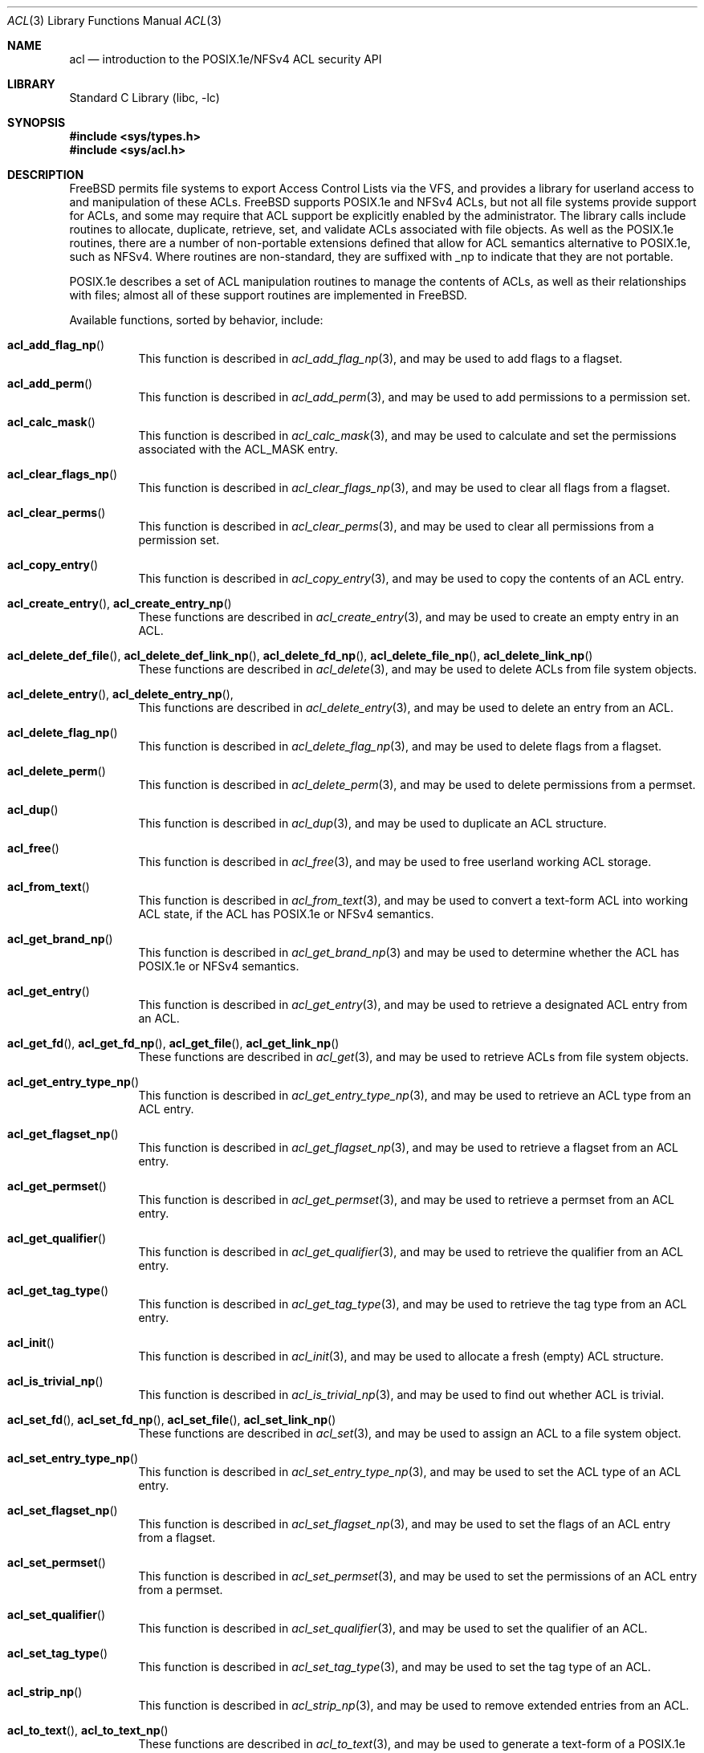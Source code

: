 .\"-
.\" Copyright (c) 2000, 2001, 2002 Robert N. M. Watson
.\" All rights reserved.
.\"
.\" This software was developed by Robert Watson for the TrustedBSD Project.
.\"
.\" Redistribution and use in source and binary forms, with or without
.\" modification, are permitted provided that the following conditions
.\" are met:
.\" 1. Redistributions of source code must retain the above copyright
.\"    notice, this list of conditions and the following disclaimer.
.\" 2. Redistributions in binary form must reproduce the above copyright
.\"    notice, this list of conditions and the following disclaimer in the
.\"    documentation and/or other materials provided with the distribution.
.\"
.\" THIS SOFTWARE IS PROVIDED BY THE AUTHOR AND CONTRIBUTORS ``AS IS'' AND
.\" ANY EXPRESS OR IMPLIED WARRANTIES, INCLUDING, BUT NOT LIMITED TO, THE
.\" IMPLIED WARRANTIES OF MERCHANTABILITY AND FITNESS FOR A PARTICULAR PURPOSE
.\" ARE DISCLAIMED.  IN NO EVENT SHALL THE AUTHOR OR CONTRIBUTORS BE LIABLE
.\" FOR ANY DIRECT, INDIRECT, INCIDENTAL, SPECIAL, EXEMPLARY, OR CONSEQUENTIAL
.\" DAMAGES (INCLUDING, BUT NOT LIMITED TO, PROCUREMENT OF SUBSTITUTE GOODS
.\" OR SERVICES; LOSS OF USE, DATA, OR PROFITS; OR BUSINESS INTERRUPTION)
.\" HOWEVER CAUSED AND ON ANY THEORY OF LIABILITY, WHETHER IN CONTRACT, STRICT
.\" LIABILITY, OR TORT (INCLUDING NEGLIGENCE OR OTHERWISE) ARISING IN ANY WAY
.\" OUT OF THE USE OF THIS SOFTWARE, EVEN IF ADVISED OF THE POSSIBILITY OF
.\" SUCH DAMAGE.
.\"
.\" $FreeBSD: stable/11/lib/libc/posix1e/acl.3 296196 2016-02-29 16:52:06Z trasz $
.\"
.Dd October 30, 2014
.Dt ACL 3
.Os
.Sh NAME
.Nm acl
.Nd introduction to the POSIX.1e/NFSv4 ACL security API
.Sh LIBRARY
.Lb libc
.Sh SYNOPSIS
.In sys/types.h
.In sys/acl.h
.Sh DESCRIPTION
.Fx
permits file systems to export Access Control Lists via the VFS, and
provides a library for userland access to and manipulation of these ACLs.
.Fx
supports POSIX.1e and NFSv4 ACLs, but
not all file systems provide support for ACLs, and some may require that
ACL support be explicitly enabled by the administrator.
The library calls include routines to allocate, duplicate, retrieve, set,
and validate ACLs associated with file objects.
As well as the POSIX.1e routines, there are a number of non-portable
extensions defined that allow for ACL semantics alternative to
POSIX.1e, such as NFSv4.
Where routines are non-standard, they are suffixed with _np to indicate that
they are not portable.
.Pp
POSIX.1e describes a set of ACL manipulation routines to manage the
contents of ACLs, as well as their relationships with files; almost
all of these support routines are implemented in
.Fx .
.Pp
Available functions, sorted by behavior, include:
.Bl -tag -width indent
.It Fn acl_add_flag_np
This function is described in
.Xr acl_add_flag_np 3 ,
and may be used to add flags to a flagset.
.It Fn acl_add_perm
This function is described in
.Xr acl_add_perm 3 ,
and may be used to add permissions to a permission set.
.It Fn acl_calc_mask
This function is described in
.Xr acl_calc_mask 3 ,
and may be used to calculate and set the permissions associated with
the
.Dv ACL_MASK
entry.
.It Fn acl_clear_flags_np
This function is described in
.Xr acl_clear_flags_np 3 ,
and may be used to clear all flags from a flagset.
.It Fn acl_clear_perms
This function is described in
.Xr acl_clear_perms 3 ,
and may be used to clear all permissions from a permission set.
.It Fn acl_copy_entry
This function is described in
.Xr acl_copy_entry 3 ,
and may be used to copy the contents of an ACL entry.
.It Xo
.Fn acl_create_entry ,
.Fn acl_create_entry_np
.Xc
These functions are described in
.Xr acl_create_entry 3 ,
and may be used to create an empty entry in an ACL.
.It Xo
.Fn acl_delete_def_file ,
.Fn acl_delete_def_link_np ,
.Fn acl_delete_fd_np ,
.Fn acl_delete_file_np ,
.Fn acl_delete_link_np
.Xc
These functions are described in
.Xr acl_delete 3 ,
and may be used to delete ACLs from file system objects.
.It Xo
.Fn acl_delete_entry ,
.Fn acl_delete_entry_np ,
.Xc
This functions are described in
.Xr acl_delete_entry 3 ,
and may be used to delete an entry from an ACL.
.It Fn acl_delete_flag_np
This function is described in
.Xr acl_delete_flag_np 3 ,
and may be used to delete flags from a flagset.
.It Fn acl_delete_perm
This function is described in
.Xr acl_delete_perm 3 ,
and may be used to delete permissions from a permset.
.It Fn acl_dup
This function is described in
.Xr acl_dup 3 ,
and may be used to duplicate an ACL structure.
.It Fn acl_free
This function is described in
.Xr acl_free 3 ,
and may be used to free userland working ACL storage.
.It Fn acl_from_text
This function is described in
.Xr acl_from_text 3 ,
and may be used to convert a text-form ACL into working ACL state, if
the ACL has POSIX.1e or NFSv4 semantics.
.It Fn acl_get_brand_np
This function is described in
.Xr acl_get_brand_np 3
and may be used to determine whether the ACL has POSIX.1e or NFSv4 semantics.
.It Fn acl_get_entry
This function is described in
.Xr acl_get_entry 3 ,
and may be used to retrieve a designated ACL entry from an ACL.
.It Xo
.Fn acl_get_fd ,
.Fn acl_get_fd_np ,
.Fn acl_get_file ,
.Fn acl_get_link_np
.Xc
These functions are described in
.Xr acl_get 3 ,
and may be used to retrieve ACLs from file system objects.
.It Fn acl_get_entry_type_np
This function is described in
.Xr acl_get_entry_type_np 3 ,
and may be used to retrieve an ACL type from an ACL entry.
.It Fn acl_get_flagset_np
This function is described in
.Xr acl_get_flagset_np 3 ,
and may be used to retrieve a flagset from an ACL entry.
.It Fn acl_get_permset
This function is described in
.Xr acl_get_permset 3 ,
and may be used to retrieve a permset from an ACL entry.
.It Fn acl_get_qualifier
This function is described in
.Xr acl_get_qualifier 3 ,
and may be used to retrieve the qualifier from an ACL entry.
.It Fn acl_get_tag_type
This function is described in
.Xr acl_get_tag_type 3 ,
and may be used to retrieve the tag type from an ACL entry.
.It Fn acl_init
This function is described in
.Xr acl_init 3 ,
and may be used to allocate a fresh (empty) ACL structure.
.It Fn acl_is_trivial_np
This function is described in
.Xr acl_is_trivial_np 3 ,
and may be used to find out whether ACL is trivial.
.It Xo
.Fn acl_set_fd ,
.Fn acl_set_fd_np ,
.Fn acl_set_file ,
.Fn acl_set_link_np
.Xc
These functions are described in
.Xr acl_set 3 ,
and may be used to assign an ACL to a file system object.
.It Fn acl_set_entry_type_np
This function is described in
.Xr acl_set_entry_type_np 3 ,
and may be used to set the ACL type of an ACL entry.
.It Fn acl_set_flagset_np
This function is described in
.Xr acl_set_flagset_np 3 ,
and may be used to set the flags of an ACL entry from a flagset.
.It Fn acl_set_permset
This function is described in
.Xr acl_set_permset 3 ,
and may be used to set the permissions of an ACL entry from a permset.
.It Fn acl_set_qualifier
This function is described in
.Xr acl_set_qualifier 3 ,
and may be used to set the qualifier of an ACL.
.It Fn acl_set_tag_type
This function is described in
.Xr acl_set_tag_type 3 ,
and may be used to set the tag type of an ACL.
.It Fn acl_strip_np
This function is described in
.Xr acl_strip_np 3 ,
and may be used to remove extended entries from an ACL.
.It Xo
.Fn acl_to_text ,
.Fn acl_to_text_np
.Xc
These functions are described in
.Xr acl_to_text 3 ,
and may be used to generate a text-form of a POSIX.1e or NFSv4 semantics ACL.
.It Xo
.Fn acl_valid ,
.Fn acl_valid_fd_np ,
.Fn acl_valid_file_np ,
.Fn acl_valid_link_np
.Xc
These functions are described in
.Xr acl_valid 3 ,
and may be used to validate an ACL as correct POSIX.1e-semantics, or
as appropriate for a particular file system object regardless of semantics.
.El
.Pp
Documentation of the internal kernel interfaces backing these calls may
be found in
.Xr acl 9 .
The syscalls between the internal interfaces and the public library
routines may change over time, and as such are not documented.
They are not intended to be called directly without going through the
library.
.Sh SEE ALSO
.Xr getfacl 1 ,
.Xr setfacl 1 ,
.Xr acl_add_flag_np 3 ,
.Xr acl_add_perm 3 ,
.Xr acl_calc_mask 3 ,
.Xr acl_clear_flags_np 3 ,
.Xr acl_clear_perms 3 ,
.Xr acl_copy_entry 3 ,
.Xr acl_create_entry 3 ,
.Xr acl_delete_entry 3 ,
.Xr acl_delete_flag_np 3 ,
.Xr acl_delete_perm 3 ,
.Xr acl_dup 3 ,
.Xr acl_free 3 ,
.Xr acl_from_text 3 ,
.Xr acl_get 3 ,
.Xr acl_get_brand_np 3 ,
.Xr acl_get_entry_type_np 3 ,
.Xr acl_get_flagset_np 3 ,
.Xr acl_get_permset 3 ,
.Xr acl_get_qualifier 3 ,
.Xr acl_get_tag_type 3 ,
.Xr acl_init 3 ,
.Xr acl_is_trivial_np 3 ,
.Xr acl_set 3 ,
.Xr acl_set_entry_type_np 3 ,
.Xr acl_set_flagset_np 3 ,
.Xr acl_set_permset 3 ,
.Xr acl_set_qualifier 3 ,
.Xr acl_set_tag_type 3 ,
.Xr acl_strip_np 3 ,
.Xr acl_to_text 3 ,
.Xr acl_valid 3 ,
.Xr posix1e 3 ,
.Xr acl 9
.Sh STANDARDS
POSIX.1e assigns security labels to all objects, extending the security
functionality described in POSIX.1.
These additional labels provide fine-grained discretionary access control,
fine-grained capabilities, and labels necessary for mandatory access
control.
POSIX.2c describes a set of userland utilities for manipulating these
labels.
.Pp
POSIX.1e is described in IEEE POSIX.1e draft 17.
Discussion of the draft continues on the cross-platform POSIX.1e
implementation mailing list.
To join this list, see the
.Fx
POSIX.1e implementation page for more information.
.Sh HISTORY
POSIX.1e support was introduced in
.Fx 4.0 ;
.Fx 5.0
was the first version to include a complete ACL implementation based
on extended attributes for the UFS and UFS2 file systems.
NFSv4 ACL support was introduced in
.Fx 8.0 .
.Pp
The
.Xr getfacl 1
and
.Xr setfacl 1
utilities describe the user tools that permit direct manipulation of complete
file ACLs.
.Sh AUTHORS
.An Robert N M Watson
